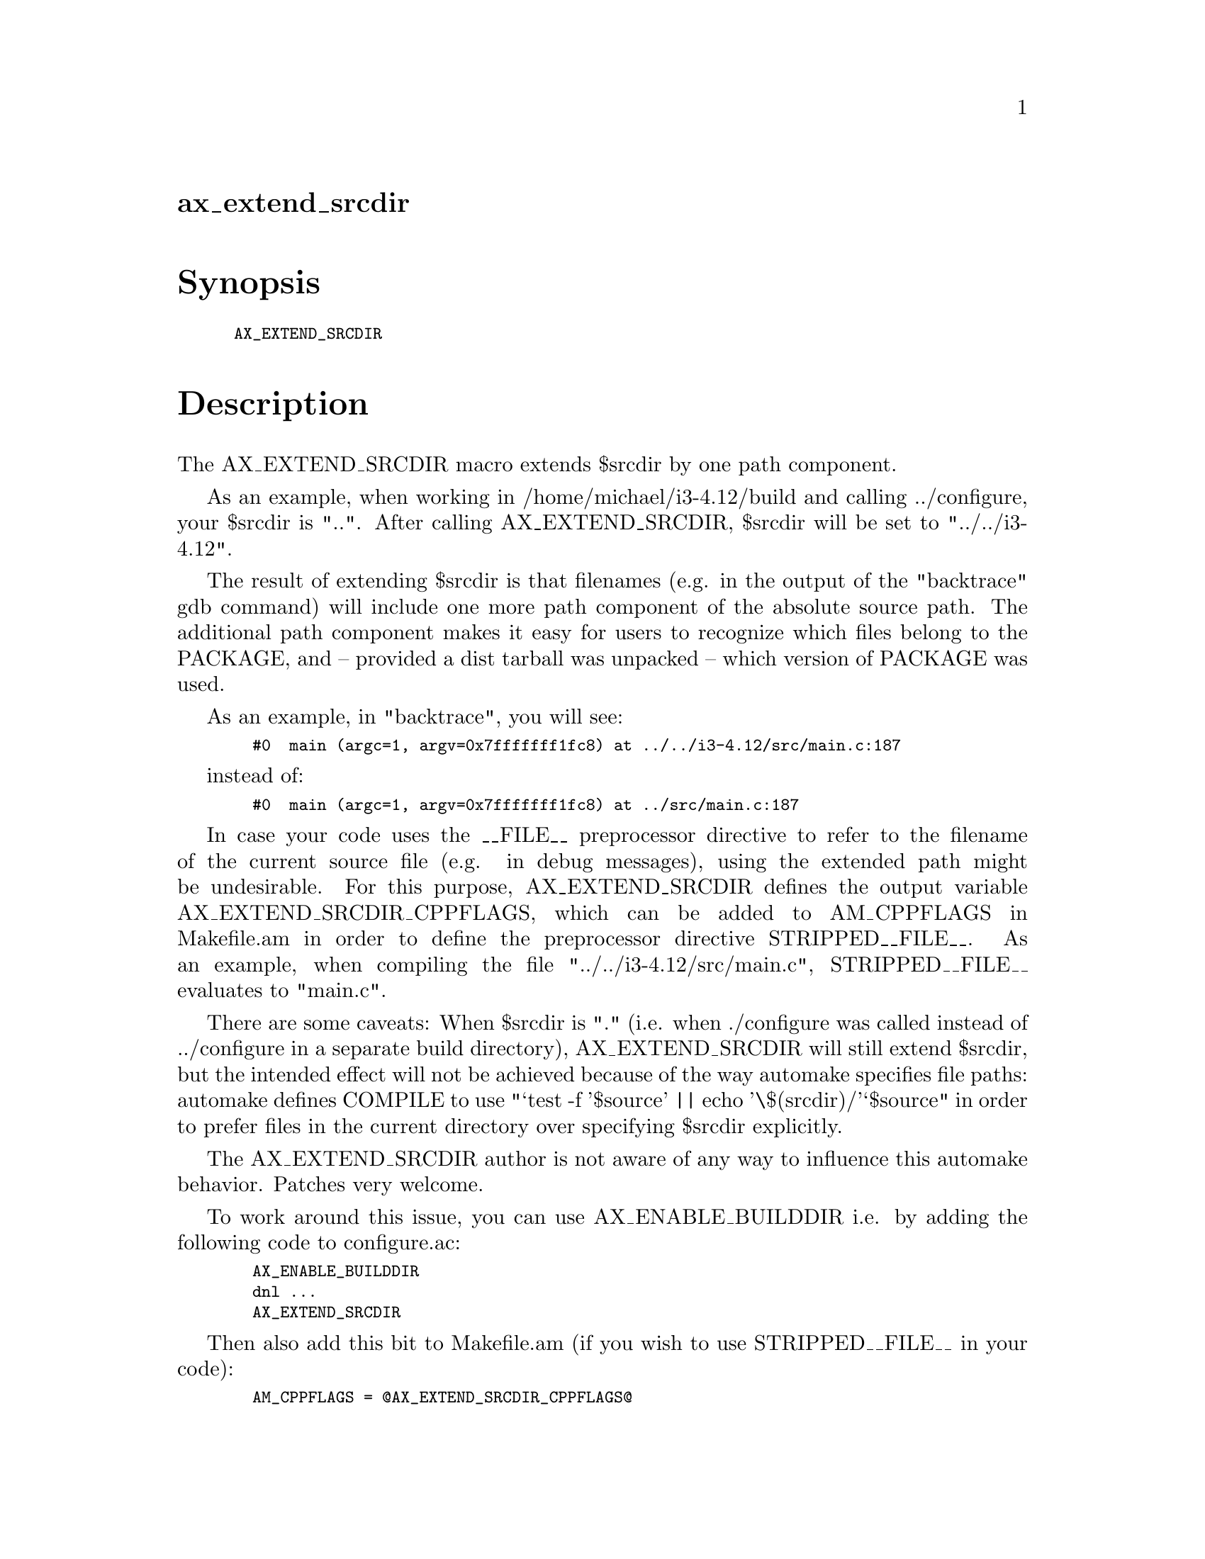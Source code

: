 @node ax_extend_srcdir
@unnumberedsec ax_extend_srcdir

@majorheading Synopsis

@smallexample
AX_EXTEND_SRCDIR
@end smallexample

@majorheading Description

The AX_EXTEND_SRCDIR macro extends $srcdir by one path component.

As an example, when working in /home/michael/i3-4.12/build and calling
../configure, your $srcdir is "..". After calling AX_EXTEND_SRCDIR,
$srcdir will be set to "../../i3-4.12".

The result of extending $srcdir is that filenames (e.g. in the output of
the "backtrace" gdb command) will include one more path component of the
absolute source path. The additional path component makes it easy for
users to recognize which files belong to the PACKAGE, and -- provided a
dist tarball was unpacked -- which version of PACKAGE was used.

As an example, in "backtrace", you will see:

@smallexample
  #0  main (argc=1, argv=0x7fffffff1fc8) at ../../i3-4.12/src/main.c:187
@end smallexample

instead of:

@smallexample
  #0  main (argc=1, argv=0x7fffffff1fc8) at ../src/main.c:187
@end smallexample

In case your code uses the __FILE__ preprocessor directive to refer to
the filename of the current source file (e.g. in debug messages), using
the extended path might be undesirable. For this purpose,
AX_EXTEND_SRCDIR defines the output variable AX_EXTEND_SRCDIR_CPPFLAGS,
which can be added to AM_CPPFLAGS in Makefile.am in order to define the
preprocessor directive STRIPPED__FILE__. As an example, when compiling
the file "../../i3-4.12/src/main.c", STRIPPED__FILE__ evaluates to
"main.c".

There are some caveats: When $srcdir is "." (i.e. when ./configure was
called instead of ../configure in a separate build directory),
AX_EXTEND_SRCDIR will still extend $srcdir, but the intended effect will
not be achieved because of the way automake specifies file paths:
automake defines COMPILE to use "`test -f '$source' || echo
'\$(srcdir)/'`$source" in order to prefer files in the current directory
over specifying $srcdir explicitly.

The AX_EXTEND_SRCDIR author is not aware of any way to influence this
automake behavior. Patches very welcome.

To work around this issue, you can use AX_ENABLE_BUILDDIR i.e. by adding
the following code to configure.ac:

@smallexample
  AX_ENABLE_BUILDDIR
  dnl ...
  AX_EXTEND_SRCDIR
@end smallexample

Then also add this bit to Makefile.am (if you wish to use
STRIPPED__FILE__ in your code):

@smallexample
  AM_CPPFLAGS = @@AX_EXTEND_SRCDIR_CPPFLAGS@@
@end smallexample

@majorheading Source Code

Download the
@uref{http://git.savannah.gnu.org/gitweb/?p=autoconf-archive.git;a=blob_plain;f=m4/ax_extend_srcdir.m4,latest
version of @file{ax_extend_srcdir.m4}} or browse
@uref{http://git.savannah.gnu.org/gitweb/?p=autoconf-archive.git;a=history;f=m4/ax_extend_srcdir.m4,the
macro's revision history}.

@majorheading License

@w{Copyright @copyright{} 2016 Michael Stapelberg @email{michael@@i3wm.org}}

Copying and distribution of this file, with or without modification, are
permitted in any medium without royalty provided the copyright notice
and this notice are preserved.  This file is offered as-is, without any
warranty.
